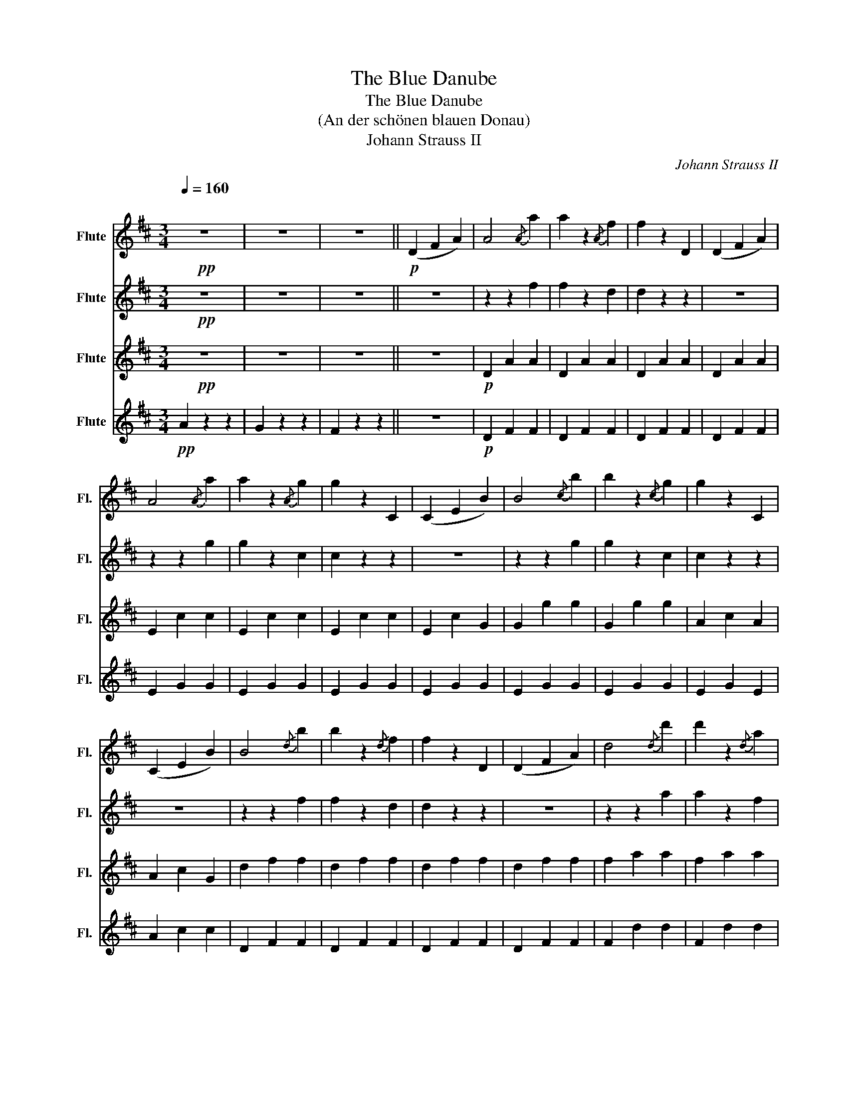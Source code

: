 X:1
T:The Blue Danube
T:The Blue Danube
T:(An der schönen blauen Donau)
T:Johann Strauss II
C:Johann Strauss II
%%score 1 2 3 4
L:1/8
Q:1/4=160
M:3/4
K:D
V:1 treble nm="Flute" snm="Fl."
V:2 treble nm="Flute" snm="Fl."
V:3 treble nm="Flute" snm="Fl."
V:4 treble nm="Flute" snm="Fl."
V:1
"^\n"!pp! z6 | z6 | z6 ||!p! (D2 F2 A2) | A4{/A} a2 | a2 z2{/A} f2 | f2 z2 D2 | (D2 F2 A2) | %8
 A4{/A} a2 | a2 z2{/A} g2 | g2 z2 C2 | (C2 E2 B2) | B4{/c} b2 | b2 z2{/c} g2 | g2 z2 C2 | %15
 (C2 E2 B2) | B4{/d} b2 | b2 z2{/d} f2 | f2 z2 D2 | (D2 F2 A2) | d4{/d} d'2 | d'2 z2{/d} a2 | %22
 a2 z2 D2 | (D2 F2 A2) | d4{/d} d'2 | d'2 z2{/d} b2 | b2 z2 e2 | (e2 g2 b) z |!ff! (!>!b6 | %29
 b2) ^g2 a2 | (!>!f'6 | f'2) d'2 f2 | (f4 e2) | (b4 a2) | d2 z d d2 ||[K:A]!p! z2 d' z c' z |: %36
 c' z b z b z | z2 b z ^a z | ^a z b z b z | z2!f! e z e z | (f4 e2) | z2 e z e z | (b4 a2) | %43
 z2!p! d' z c' z | c' z b z b z | z2 b z c' z | e' z d' z d' z | z2 g z b z | (!>!b4 a2) | %49
 g3 f dB | ff f2 e2 |1 A2!p! d' z c' z :|2 A2 z2 z2 |] %53
V:2
!pp! z6 | z6 | z6 || z6 | z2 z2 f2 | f2 z2 d2 | d2 z2 z2 | z6 | z2 z2 g2 | g2 z2 c2 | c2 z2 z2 | %11
 z6 | z2 z2 g2 | g2 z2 c2 | c2 z2 z2 | z6 | z2 z2 f2 | f2 z2 d2 | d2 z2 z2 | z6 | z2 z2 a2 | %21
 a2 z2 f2 | f2 z2 z2 | z6 | z2 z2 b2 | b2 z2 e2 | e2 z2 E2 | (G2 B2 B) z |!ff! (!>!B6 | %29
 B2) ^G2 A2 | (f6 | f2) d2 f2 | B6 | g6 | d2 z d A2 ||[K:A]!p!!p! z2 e z d z |: e z d z d z | %37
 z2 d z c z | c z d z d z | z2!f! e z e z | z6 | z6 | (B4 A2) | z2!p! f z e z | e z d z d z | %45
 z2 d z ^a z | c' z b z b z |!f! z6 |!f! (!>!B4 A2) | G3 z z2 | dd d2 G2 |1 C2!p! f z e z :|2 %52
 C2 z2 z2 |] %53
V:3
!pp! z6 | z6 | z6 || z6 |!p! D2 A2 A2 | D2 A2 A2 | D2 A2 A2 | D2 A2 A2 | E2 c2 c2 | E2 c2 c2 | %10
 E2 c2 c2 | E2 c2 G2 | G2 g2 g2 | G2 g2 g2 | A2 c2 A2 | A2 c2 G2 | d2 f2 f2 | d2 f2 f2 | d2 f2 f2 | %19
 d2 f2 f2 | f2 a2 a2 | f2 a2 a2 | f2 a2 a2 | f2 a2 a2 | g2 b2 b2 | g2 b2 b2 | B2 z2 E2 | %27
 (E2 G2 B) z | e2 a2 a2 | A2 c2 c2 | d2 f2 f2 | f2 a2 a2 | d6 | e6 | G2 z2 d2 ||[K:A] z6 |: %36
 E2 G2 G2 | E2 G2 =G2 | E2 G2 G2 | E2 G2 G2 | A2 c2 c2 | A2 c2 c2 | G2 c2 c2 | A2 f2 c2 | %44
 E2 G2 G2 | E2 G2 G2 | E2 G2 G2 | E2 d2 B2 | F6 | B4 z2 | E2 G2 E2 |1 A2 z2 z2 :|2 A2 z2 z2 |] %53
V:4
!pp! A2 z2 z2 | G2 z2 z2 | F2 z2 z2 || z6 |!p! D2 F2 F2 | D2 F2 F2 | D2 F2 F2 | D2 F2 F2 | %8
 E2 G2 G2 | E2 G2 G2 | E2 G2 G2 | E2 G2 G2 | E2 G2 G2 | E2 G2 G2 | E2 G2 E2 | A2 c2 c2 | D2 F2 F2 | %17
 D2 F2 F2 | D2 F2 F2 | D2 F2 F2 | F2 d2 d2 | F2 d2 d2 | F2 d2 d2 | F2 d2 d2 | G2 d2 d2 | G2 d2 d2 | %26
 d2 z2 E2 | E2 G2 B z | E2 c2 c2 | A2 c2 c2 | D2 F2 F2 | F2 d2 d2 | D6 | E6 | G2 z2 D2 || %35
[K:A] z6 |: E2 e2 e2 | E2 e2 e2 | E2 e2 e2 | E2 e2 e2 | A2 e2 e2 | A2 e2 e2 | G2 e2 e2 | A2 d2 c2 | %44
 E2 e2 e2 | E2 e2 e2 | E2 e2 e2 | E2 B2 ^E2 | c6 | d4 z2 | E2 E2 E2 |1 C2 z2 z2 :|2 C2 z2 z2 |] %53

